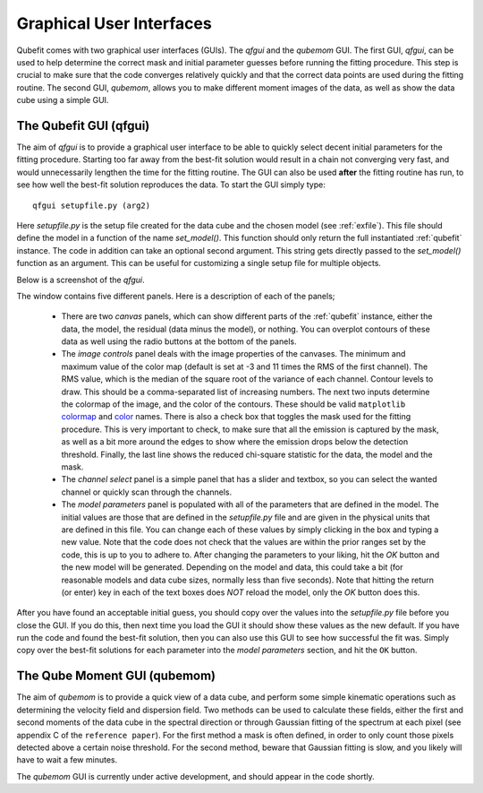 .. _guis:

Graphical User Interfaces
=========================

Qubefit comes with two graphical user interfaces (GUIs). The *qfgui* and the *qubemom* GUI. The first GUI, *qfgui*, can be used to help determine the correct mask and initial parameter guesses before running the fitting procedure. This step is crucial to make sure that the code converges relatively quickly and that the correct data points are used during the fitting routine. The second GUI, *qubemom*, allows you to make different moment images of the data, as well as show the data cube using a simple GUI.

The Qubefit GUI (qfgui)
----------------------------------------------------------
The aim of *qfgui* is to provide a graphical user interface to be able to quickly select decent initial parameters for the fitting procedure. Starting too far away from the best-fit solution would result in a chain not converging very fast, and would unnecessarily lengthen the time for the fitting routine. The GUI can also be used **after** the fitting routine has run, to see how well the best-fit solution reproduces the data. To start the GUI simply type::

  qfgui setupfile.py (arg2)

Here *setupfile.py* is the setup file created for the data cube and the chosen model (see :ref:`exfile`). This file should define the model in a function of the name *set_model()*. This function should only return the full instantiated :ref:`qubefit` instance. The code in addition can take an optional second argument. This string gets directly passed to the *set_model()* function as an argument. This can be useful for customizing a single setup file for multiple objects.

Below is a screenshot of the *qfgui*.

.. image:: ../Fig/qfguiscreenshot.png
   :align: center

The window contains five different panels. Here is a description of each of the panels;

  * There are two *canvas* panels, which can show different parts of the  :ref:`qubefit` instance, either the data, the model, the residual (data minus the model), or nothing. You can overplot contours of these data as well using the radio buttons at the bottom of the panels.
  * The  *image controls* panel deals with the image properties of the canvases. The minimum and maximum value of the color map (default is set at -3 and 11 times the RMS of the first channel). The RMS value, which is the median of the square root of the variance of each channel. Contour levels to draw. This should be a comma-separated list of increasing numbers. The next two inputs determine the colormap of the image, and the color of the contours. These should be valid ``matplotlib`` `colormap <https://matplotlib.org/3.1.1/gallery/color/colormap_reference.html>`_ and `color <https://matplotlib.org/3.1.0/gallery/color/named_colors.html>`_ names. There is also a check box that toggles the mask used for the fitting procedure. This is very important to check, to make sure that all the emission is captured by the mask, as well as a bit more around the edges to show where the emission drops below the detection threshold. Finally, the last line shows the reduced chi-square statistic for the data, the model and the mask.
  * The *channel select* panel is a simple panel that has a slider and textbox, so you can select the wanted channel or quickly scan through the channels.
  * The *model parameters* panel is populated with all of the parameters that are defined in the model. The initial values are those that are defined in the *setupfile.py* file and are given in the physical units that are defined in this file. You can change each of these values by simply clicking in the box and typing a new value. Note that the code does not check that the values are within the prior ranges set by the code, this is up to you to adhere to. After changing the parameters to your liking, hit the `OK` button and the new model will be generated. Depending on the model and data, this could take a bit (for reasonable models and data cube sizes, normally less than five seconds). Note that hitting the return (or enter) key in each of the text boxes does *NOT* reload the model, only the `OK` button does this.

After you have found an acceptable initial guess, you should copy over the values into the *setupfile.py* file before you close the GUI. If you do this, then next time you load the GUI it should show these values as the new default. If you have run the code and found the best-fit solution, then you can also use this GUI to see how successful the fit was. Simply copy over the best-fit solutions for each parameter into the *model parameters* section, and hit the ``OK`` button.

The Qube Moment GUI (qubemom)
----------------------------------------------------------
The aim of *qubemom* is to provide a quick view of a data cube, and perform some simple kinematic operations such as determining the velocity field and dispersion field. Two methods can be used to calculate these fields, either the first and second moments of the data cube in the spectral direction or through Gaussian fitting of the spectrum at each pixel (see appendix C of the ``reference paper``). For the first method a mask is often defined, in order to only count those pixels detected above a certain noise threshold. For the second method, beware that Gaussian fitting is slow, and you likely will have to wait a few minutes.

The *qubemom* GUI is currently under active development, and should appear in the code shortly. 
